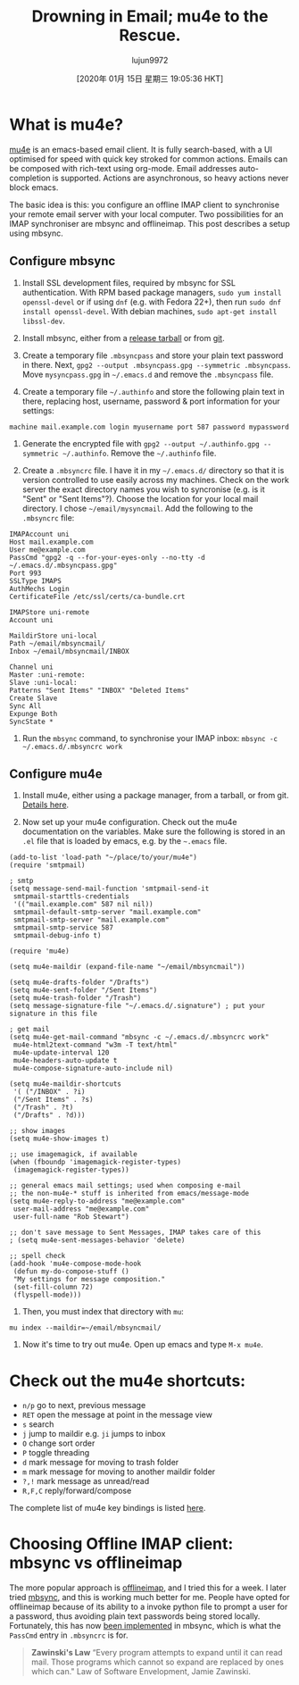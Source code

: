 #+TITLE: Drowning in Email; mu4e to the Rescue.
#+URL: https://www.macs.hw.ac.uk/~rs46/posts/2014-01-13-mu4e-email-client.html
#+AUTHOR: lujun9972
#+TAGS: raw
#+DATE: [2020年 01月 15日 星期三 19:05:36 HKT]
#+LANGUAGE:  zh-CN
#+OPTIONS:  H:6 num:nil toc:t \n:nil ::t |:t ^:nil -:nil f:t *:t <:nil

[[https://www.macs.hw.ac.uk/~rs46/images/site/phd-comic-emails.gif]]

* What is mu4e?
     :PROPERTIES:
     :CUSTOM_ID: what-is-mu4e
     :END:

[[http://www.djcbsoftware.nl/code/mu/mu4e.html][mu4e]] is an emacs-based email client. It is fully search-based, with a UI optimised for speed with quick key stroked for common actions. Emails can be composed with rich-text using org-mode. Email addresses auto-completion is supported. Actions are asynchronous, so heavy actions never block emacs.

The basic idea is this: you configure an offline IMAP client to synchronise your remote email server with your local computer. Two possibilities for an IMAP synchroniser are mbsync and offlineimap. This post describes a setup using mbsync.

** Configure mbsync
      :PROPERTIES:
      :CUSTOM_ID: configure-mbsync
      :END:

1. Install SSL development files, required by mbsync for SSL authentication. With RPM based package managers, =sudo yum install openssl-devel= or if using =dnf= (e.g. with Fedora 22+), then run =sudo dnf install openssl-devel=. With debian machines, =sudo apt-get install libssl-dev=.

2. Install mbsync, either from a [[http://sourceforge.net/projects/isync/files/isync/][release tarball]] or from [[http://sourceforge.net/p/isync/isync/ci/master/tree/][git]].

3. Create a temporary file =.mbsyncpass= and store your plain text password in there. Next, =gpg2 --output .mbsyncpass.gpg --symmetric .mbsyncpass=. Move =mysyncpass.gpg= in =~/.emacs.d= and remove the =.mbsyncpass= file.

4. Create a temporary file =~/.authinfo= and store the following plain text in there, replacing host, username, password & port information for your settings:

=machine mail.example.com login myusername port 587 password mypassword=

1. Generate the encrypted file with =gpg2 --output ~/.authinfo.gpg --symmetric ~/.authinfo=. Remove the =~/.authinfo= file.

2. Create a =.mbsyncrc= file. I have it in my =~/.emacs.d/= directory so that it is version controlled to use easily across my machines. Check on the work server the exact directory names you wish to syncronise (e.g. is it "Sent" or "Sent Items"?). Choose the location for your local mail directory. I chose =~/email/mysyncmail=. Add the following to the =.mbsyncrc= file:

#+BEGIN_EXAMPLE
  IMAPAccount uni
  Host mail.example.com
  User me@example.com
  PassCmd "gpg2 -q --for-your-eyes-only --no-tty -d ~/.emacs.d/.mbsyncpass.gpg"
  Port 993
  SSLType IMAPS
  AuthMechs Login
  CertificateFile /etc/ssl/certs/ca-bundle.crt

  IMAPStore uni-remote
  Account uni

  MaildirStore uni-local
  Path ~/email/mbsyncmail/
  Inbox ~/email/mbsyncmail/INBOX

  Channel uni
  Master :uni-remote:
  Slave :uni-local:
  Patterns "Sent Items" "INBOX" "Deleted Items"
  Create Slave
  Sync All
  Expunge Both
  SyncState *
#+END_EXAMPLE

1. Run the =mbsync= command, to synchronise your IMAP inbox: =mbsync -c ~/.emacs.d/.mbsyncrc work=

** Configure mu4e
      :PROPERTIES:
      :CUSTOM_ID: configure-mu4e
      :END:

1. Install mu4e, either using a package manager, from a tarball, or from git. [[http://www.djcbsoftware.nl/code/mu/mu4e/Installation.html][Details here]].

2. Now set up your mu4e configuration. Check out the mu4e documentation on the variables. Make sure the following is stored in an =.el= file that is loaded by emacs, e.g. by the =~.emacs= file.

#+BEGIN_EXAMPLE
  (add-to-list 'load-path "~/place/to/your/mu4e")
  (require 'smtpmail)

  ; smtp
  (setq message-send-mail-function 'smtpmail-send-it
   smtpmail-starttls-credentials
   '(("mail.example.com" 587 nil nil))
   smtpmail-default-smtp-server "mail.example.com"
   smtpmail-smtp-server "mail.example.com"
   smtpmail-smtp-service 587
   smtpmail-debug-info t)

  (require 'mu4e)

  (setq mu4e-maildir (expand-file-name "~/email/mbsyncmail"))

  (setq mu4e-drafts-folder "/Drafts")
  (setq mu4e-sent-folder "/Sent Items")
  (setq mu4e-trash-folder "/Trash")
  (setq message-signature-file "~/.emacs.d/.signature") ; put your signature in this file

  ; get mail
  (setq mu4e-get-mail-command "mbsync -c ~/.emacs.d/.mbsyncrc work"
   mu4e-html2text-command "w3m -T text/html"
   mu4e-update-interval 120
   mu4e-headers-auto-update t
   mu4e-compose-signature-auto-include nil)

  (setq mu4e-maildir-shortcuts
   '( ("/INBOX" . ?i)
   ("/Sent Items" . ?s)
   ("/Trash" . ?t)
   ("/Drafts" . ?d)))

  ;; show images
  (setq mu4e-show-images t)

  ;; use imagemagick, if available
  (when (fboundp 'imagemagick-register-types)
   (imagemagick-register-types))

  ;; general emacs mail settings; used when composing e-mail
  ;; the non-mu4e-* stuff is inherited from emacs/message-mode
  (setq mu4e-reply-to-address "me@example.com"
   user-mail-address "me@example.com"
   user-full-name "Rob Stewart")

  ;; don't save message to Sent Messages, IMAP takes care of this
  ; (setq mu4e-sent-messages-behavior 'delete)

  ;; spell check
  (add-hook 'mu4e-compose-mode-hook
   (defun my-do-compose-stuff ()
   "My settings for message composition."
   (set-fill-column 72)
   (flyspell-mode)))
#+END_EXAMPLE

1. Then, you must index that directory with =mu=:

=mu index --maildir=~/email/mbsyncmail/=

1. Now it's time to try out mu4e. Open up emacs and type =M-x mu4e=.

[[../images/site/mu4e-demo.png]]

* Check out the mu4e shortcuts:
     :PROPERTIES:
     :CUSTOM_ID: check-out-the-mu4e-shortcuts
     :END:

- =n/p= go to next, previous message
- =RET= open the message at point in the message view
- =s= search
- =j= jump to maildir e.g. =ji= jumps to inbox
- =O= change sort order
- =P= toggle threading
- =d= mark message for moving to trash folder
- =m= mark message for moving to another maildir folder
- =?,!= mark message as unread/read
- =R,F,C= reply/forward/compose

The complete list of mu4e key bindings is listed [[http://www.djcbsoftware.nl/code/mu/mu4e/Keybindings.html][here]].

* Choosing Offline IMAP client: mbsync vs offlineimap
     :PROPERTIES:
     :CUSTOM_ID: choosing-offline-imap-client-mbsync-vs-offlineimap
     :END:

The more popular approach is [[http://en.wikipedia.org/wiki/OfflineIMAP][offlineimap]], and I tried this for a week. I later tried [[http://isync.sourceforge.net/mbsync.html][mbsync]], and this is working much better for me. People have opted for offlineimap because of its ability to a invoke python file to prompt a user for a password, thus avoiding plain text passwords being stored locally. Fortunately, this has now [[http://sourceforge.net/mailarchive/message.php?msg_id=31795745][been implemented]] in mbsync, which is what the =PassCmd= entry in =.mbsyncrc= is for.

#+BEGIN_QUOTE
  *Zawinski's Law* “Every program attempts to expand until it can read mail. Those programs which cannot so expand are replaced by ones which can." Law of Software Envelopment, Jamie Zawinski.
#+END_QUOTE
